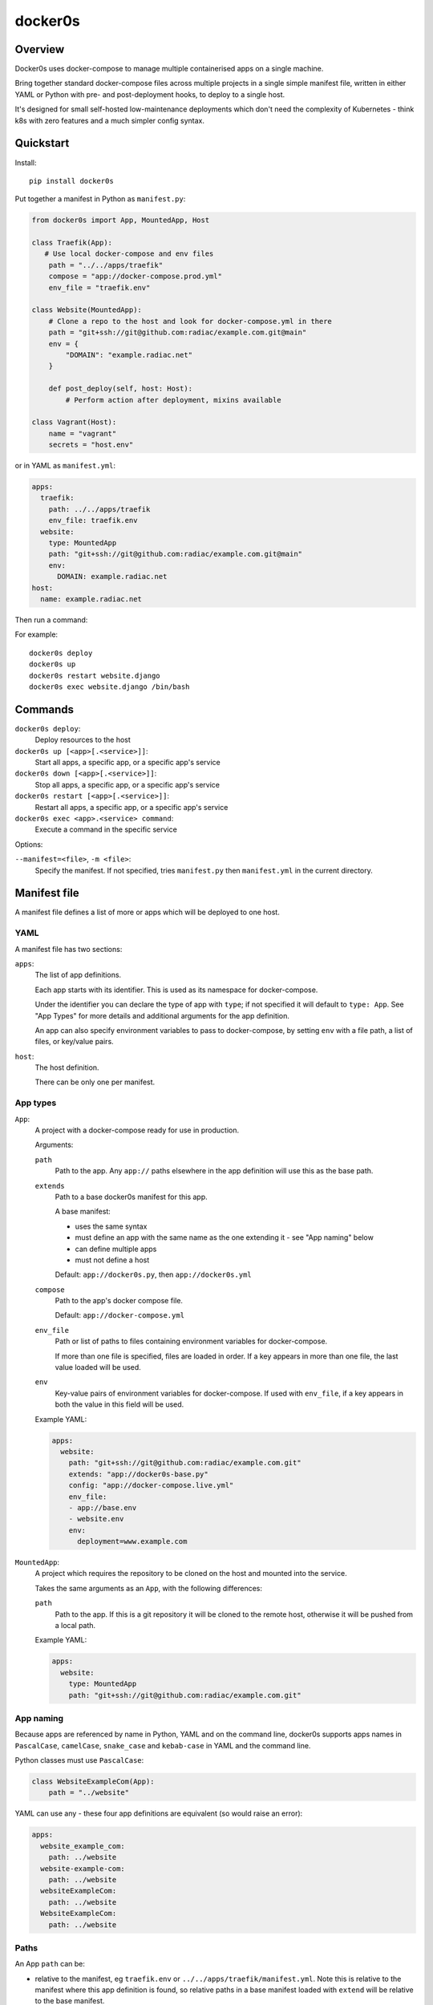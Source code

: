 ========
docker0s
========

Overview
========

Docker0s uses docker-compose to manage multiple containerised apps on a single machine.

Bring together standard docker-compose files across multiple projects in a single simple
manifest file, written in either YAML or Python with pre- and post-deployment hooks, to
deploy to a single host.

It's designed for small self-hosted low-maintenance deployments which don't need the
complexity of Kubernetes - think k8s with zero features and a much simpler config
syntax.


Quickstart
==========

Install::

    pip install docker0s


Put together a manifest in Python as ``manifest.py``:

.. code-block:: python

    from docker0s import App, MountedApp, Host

    class Traefik(App):
       # Use local docker-compose and env files
        path = "../../apps/traefik"
        compose = "app://docker-compose.prod.yml"
        env_file = "traefik.env"

    class Website(MountedApp):
        # Clone a repo to the host and look for docker-compose.yml in there
        path = "git+ssh://git@github.com:radiac/example.com.git@main"
        env = {
            "DOMAIN": "example.radiac.net"
        }

        def post_deploy(self, host: Host):
            # Perform action after deployment, mixins available

    class Vagrant(Host):
        name = "vagrant"
        secrets = "host.env"


or in YAML as ``manifest.yml``:

.. code-block:: yaml

    apps:
      traefik:
        path: ../../apps/traefik
        env_file: traefik.env
      website:
        type: MountedApp
        path: "git+ssh://git@github.com:radiac/example.com.git@main"
        env:
          DOMAIN: example.radiac.net
    host:
      name: example.radiac.net


Then run a command:


For example::

    docker0s deploy
    docker0s up
    docker0s restart website.django
    docker0s exec website.django /bin/bash


Commands
========

``docker0s deploy``:
  Deploy resources to the host

``docker0s up [<app>[.<service>]]``:
  Start all apps, a specific app, or a specific app's service

``docker0s down [<app>[.<service>]]``:
  Stop all apps, a specific app, or a specific app's service

``docker0s restart [<app>[.<service>]]``:
  Restart all apps, a specific app, or a specific app's service

``docker0s exec <app>.<service> command``:
  Execute a command in the specific service


Options:

``--manifest=<file>``, ``-m <file>``:
  Specify the manifest. If not specified, tries ``manifest.py`` then ``manifest.yml`` in
  the current directory.


Manifest file
=============

A manifest file defines a list of more or apps which will be deployed to one host.

YAML
----

A manifest file has two sections:

``apps``:
  The list of app definitions.

  Each app starts with its identifier. This is used as its namespace for
  docker-compose.

  Under the identifier you can declare the type of app with ``type``; if not specified
  it will default to ``type: App``. See "App Types" for more details and additional
  arguments for the app definition.

  An app can also specify environment variables to pass to docker-compose, by setting
  ``env`` with a file path, a list of files, or key/value pairs.

``host``:
  The host definition.

  There can be only one per manifest.


App types
---------

``App``:
  A project with a docker-compose ready for use in production.

  Arguments:

  ``path``
    Path to the app. Any ``app://`` paths elsewhere in the app definition will use this
    as the base path.

  ``extends``
    Path to a base docker0s manifest for this app.

    A base manifest:

    * uses the same syntax
    * must define an app with the same name as the one extending it - see "App naming"
      below
    * can define multiple apps
    * must not define a host

    Default: ``app://docker0s.py``, then ``app://docker0s.yml``

  ``compose``
    Path to the app's docker compose file.

    Default: ``app://docker-compose.yml``

  ``env_file``
    Path or list of paths to files containing environment variables for docker-compose.

    If more than one file is specified, files are loaded in order. If a key appears in
    more than one file, the last value loaded will be used.

  ``env``
    Key-value pairs of environment variables for docker-compose. If used with
    ``env_file``, if a key appears in both the value in this field will be used.

  Example YAML:

  .. code-block:: yaml

      apps:
        website:
          path: "git+ssh://git@github.com:radiac/example.com.git"
          extends: "app://docker0s-base.py"
          config: "app://docker-compose.live.yml"
          env_file:
          - app://base.env
          - website.env
          env:
            deployment=www.example.com



``MountedApp``:
  A project which requires the repository to be cloned on the host and mounted into
  the service.

  Takes the same arguments as an ``App``, with the following differences:

  ``path``
    Path to the app. If this is a git repository it will be cloned to the remote host,
    otherwise it will be pushed from a local path.

  Example YAML:

  .. code-block:: yaml

      apps:
        website:
          type: MountedApp
          path: "git+ssh://git@github.com:radiac/example.com.git"


App naming
----------

Because apps are referenced by name in Python, YAML and on the command line, docker0s
supports apps names in ``PascalCase``, ``camelCase``, ``snake_case`` and ``kebab-case``
in YAML and the command line.

Python classes must use ``PascalCase``:

.. code-block:: python

    class WebsiteExampleCom(App):
        path = "../website"

YAML can use any - these four app definitions are equivalent (so would raise an error):

.. code-block:: yaml

    apps:
      website_example_com:
        path: ../website
      website-example-com:
        path: ../website
      websiteExampleCom:
        path: ../website
      WebsiteExampleCom:
        path: ../website


Paths
-----

An App ``path`` can be:

* relative to the manifest, eg ``traefik.env`` or ``../../apps/traefik/manifest.yml``.
  Note this is relative to the manifest where this app definition is found, so relative
  paths in a base manifest loaded with ``extend`` will be relative to the base manifest.
* absolute, eg ``/etc/docker0s/apps/traefik/manifest.yml``.
* a file in a git repository in the format ``git+<protocol>://<path>@<ref>#<file>``
  where protocol is one of ``git+https`` or ``git+ssh``, and the ref is a
  branch, commit or tag. For example:

  * ``git+ssh://git@github.com:radiac/docker0s@main#apps/traefik/manifest.yml``
  * ``git+https://github.com/radiac/docker0s@v1.0#apps/traefik/manifest.yml``


Other fields which take a path argument (ie ``manifest``, ``compose`` and ``env_file``)
can use these values, as well as:

* relative to the app's path with ``app://``, eg if ``path = "../../apps/traefik"``
  then if ``extends = "app://docker0s.py"`` it will look for the base manifest at
  ``../../apps/traefik/docker0s.py``
